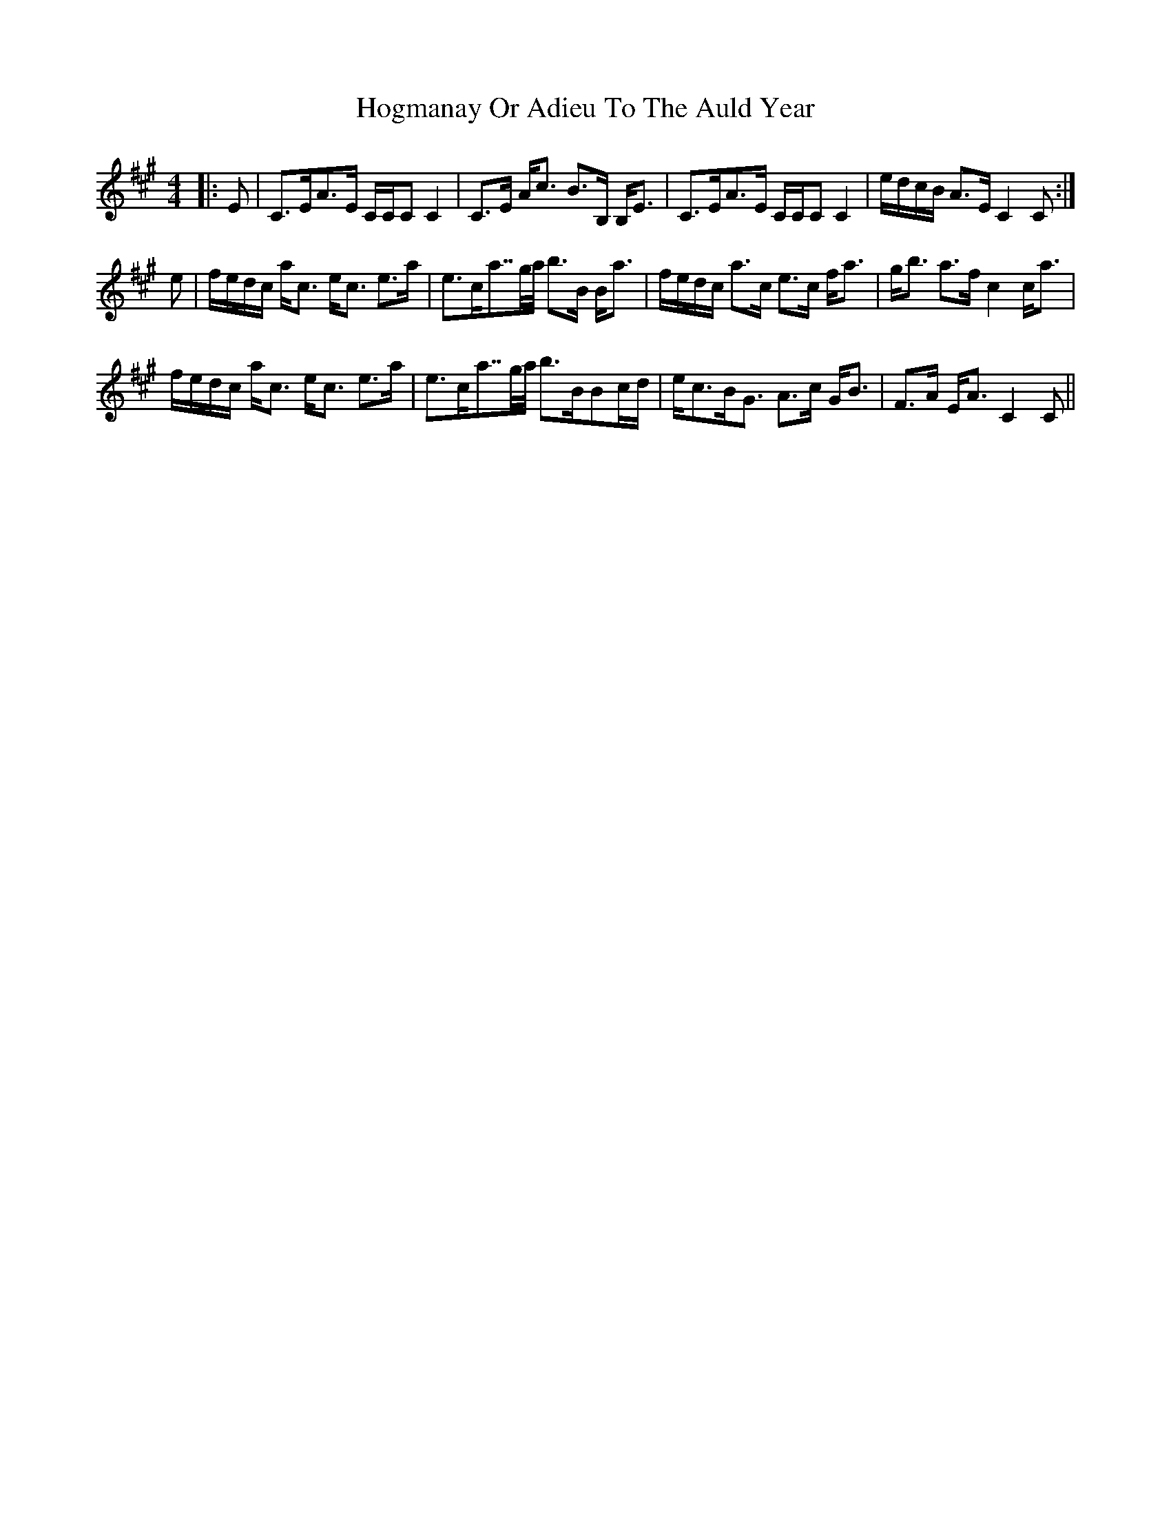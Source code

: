 X: 17602
T: Hogmanay Or Adieu To The Auld Year
R: strathspey
M: 4/4
K: Amajor
|:E|C>EA>E C/C/C C2|C>E A<c B>B, B,<E|C>EA>E C/C/C C2|e/d/c/B/ A>E C2 C:|
e|f/e/d/c/ a<c e<c e>a|e>ca>>ga/4 b>B B<a|f/e/d/c/ a>c e>c f<a|g<b a>f c2 c<a|
f/e/d/c/ a<c e<c e>a|e>ca>>ga/4 b>BBc/d/|e<cB<G A>c G<B|F>A E<A C2 C||

